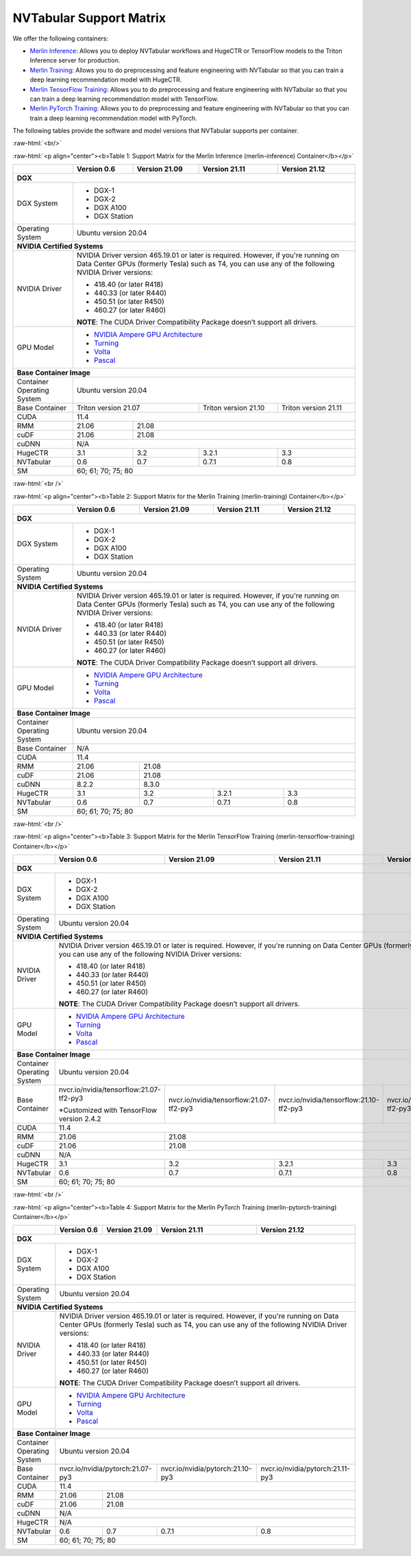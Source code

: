 NVTabular Support Matrix
========================

.. role:: raw-html(raw)
    :format: html

We offer the following containers:

* `Merlin Inference <#table-1>`_: Allows you to deploy NVTabular workflows and HugeCTR or TensorFlow models to the Triton Inference server for production.
* `Merlin Training <#table-2>`_: Allows you to do preprocessing and feature engineering with NVTabular so that you can train a deep learning recommendation model with HugeCTR.
* `Merlin TensorFlow Training <#table-3>`_: Allows you to do preprocessing and feature engineering with NVTabular so that you can train a deep learning recommendation model with TensorFlow.
* `Merlin PyTorch Training <#table-4>`_: Allows you to do preprocessing and feature engineering with NVTabular so that you can train a deep learning recommendation model with PyTorch.

The following tables provide the software and model versions that NVTabular supports per container.

:raw-html:`<br/>`

.. _table-1:

:raw-html:`<p align="center"><b>Table 1: Support Matrix for the Merlin Inference (merlin-inference) Container</b></p>`

+-----------------------------------------------------+-----------------------------------------+-----------------------------------------+-----------------------------------------+-----------------------------------------+
|                                                     | **Version 0.6**                         | **Version 21.09**                       | **Version 21.11**                       | **Version 21.12**			      |
+-----------------------------------------------------+-----------------------------------------+-----------------------------------------+-----------------------------------------+-----------------------------------------+
| **DGX**                                                                                                                                                                                                                     |
+-----------------------------------------------------+-----------------------------------------+-----------------------------------------+-----------------------------------------+-----------------------------------------+
| DGX System                                          | * DGX-1                                                                                                                                                               |
|                                                     | * DGX-2                                                                                                                                                               |
|                                                     | * DGX A100                                                                                                                                                            |
|                                                     | * DGX Station                                                                                                                                                         |
+-----------------------------------------------------+-----------------------------------------+-----------------------------------------+-----------------------------------------+-----------------------------------------+
| Operating System                                    | Ubuntu version 20.04                                                                                                                                                  | 
+-----------------------------------------------------+-----------------------------------------+-----------------------------------------+-----------------------------------------+-----------------------------------------+
| **NVIDIA Certified Systems**                                                                                                                                                                                                |
+-----------------------------------------------------+-----------------------------------------+-----------------------------------------+-----------------------------------------+-----------------------------------------+
| NVIDIA Driver                                       | NVIDIA Driver version 465.19.01 or later is required. However, if you're                                                                                              |
|                                                     | running on Data Center GPUs (formerly Tesla) such as T4, you can use                                                                                                  |
|                                                     | any of the following NVIDIA Driver versions:                                                                                                                          |
|                                                     |                                                                                                                                                                       |
|                                                     | * 418.40 (or later R418)                                                                                                                                              |
|                                                     | * 440.33 (or later R440)                                                                                                                                              |
|                                                     | * 450.51 (or later R450)                                                                                                                                              |
|                                                     | * 460.27 (or later R460)                                                                                                                                              |
|                                                     |                                                                                                                                                                       |
|                                                     | **NOTE**: The CUDA Driver Compatibility Package doesn’t support all                                                                                                   |
|                                                     | drivers.                                                                                                                                                              |
+-----------------------------------------------------+-----------------------------------------+-----------------------------------------+-----------------------------------------+-----------------------------------------+
| GPU Model                                           | * `NVIDIA Ampere GPU Architecture                                                                                                                                     |
|                                                     |   <https://www.nvidia.com/en-us/data-center/ampere-architecture/>`_                                                                                                   |
|                                                     | * `Turning <https://www.nvidia.com/en-us/geforce/turing/>`_                                                                                                           |
|                                                     | * `Volta                                                                                                                                                              |
|                                                     |   <https://www.nvidia.com/en-us/data-center/volta-gpu-architecture/>`_                                                                                                |
|                                                     | * `Pascal                                                                                                                                                             |
|                                                     |   <https://www.nvidia.com/en-us/data-center/pascal-gpu-architecture/>`_                                                                                               |
+-----------------------------------------------------+-----------------------------------------+-----------------------------------------+-----------------------------------------+-----------------------------------------+
| **Base Container Image**                                                                                                                                                                                                    |
+-----------------------------------------------------+-----------------------------------------+-----------------------------------------+-----------------------------------------+-----------------------------------------+
| Container Operating System                          | Ubuntu version 20.04                                                                                                                                                  | 
+-----------------------------------------------------+-----------------------------------------+-----------------------------------------+-----------------------------------------+-----------------------------------------+
| Base Container                                      | Triton version 21.07                                                              | Triton version 21.10                    | Triton version 21.11		      |
+-----------------------------------------------------+-----------------------------------------+-----------------------------------------+-----------------------------------------+-----------------------------------------+
| CUDA                                                | 11.4                                                                                                                                                           	      | 
+-----------------------------------------------------+-----------------------------------------+-----------------------------------------+-----------------------------------------+-----------------------------------------+
| RMM                                                 | 21.06                                   | 21.08                                                           							      |
+-----------------------------------------------------+-----------------------------------------+-----------------------------------------+-----------------------------------------+-----------------------------------------+
| cuDF                                                | 21.06                                   | 21.08                                                                      						      |
+-----------------------------------------------------+-----------------------------------------+-----------------------------------------+-----------------------------------------+-----------------------------------------+
| cuDNN                                               | N/A                                                                                                                                                                   |
+-----------------------------------------------------+-----------------------------------------+-----------------------------------------+-----------------------------------------+-----------------------------------------+
| HugeCTR                                             | 3.1                                     | 3.2                                     | 3.2.1                                   | 3.3				      |
+-----------------------------------------------------+-----------------------------------------+-----------------------------------------+-----------------------------------------+-----------------------------------------+
| NVTabular                                           | 0.6                                     | 0.7                                     | 0.7.1                                   | 0.8				      |
+-----------------------------------------------------+-----------------------------------------+-----------------------------------------+-----------------------------------------+-----------------------------------------+
| SM                                                  | 60; 61; 70; 75; 80                                                                                                                                                    |
+-----------------------------------------------------+-----------------------------------------+-----------------------------------------+-----------------------------------------+-----------------------------------------+

:raw-html:`<br />`

.. _table-2:

:raw-html:`<p align="center"><b>Table 2: Support Matrix for the Merlin Training (merlin-training) Container</b></p>`

+-----------------------------------------------------+-----------------------------------------+-----------------------------------------+-----------------------------------------+-----------------------------------------+                                                                                             
|                                                     | **Version 0.6**                         | **Version 21.09**                       | **Version 21.11**                       | **Version 21.12**			      |
+-----------------------------------------------------+-----------------------------------------+-----------------------------------------+-----------------------------------------+-----------------------------------------+
| **DGX**                                                                                                                                                                                                                     |
+-----------------------------------------------------+-----------------------------------------+-----------------------------------------+-----------------------------------------+-----------------------------------------+
| DGX System                                          | * DGX-1                                                                                                                                                               |
|                                                     | * DGX-2                                                                                                                                                               |
|                                                     | * DGX A100                                                                                                                                                            |
|                                                     | * DGX Station                                                                                                                                                         |
+-----------------------------------------------------+-----------------------------------------+-----------------------------------------+-----------------------------------------+-----------------------------------------+
| Operating System                                    | Ubuntu version 20.04                                                                                                                                                  | 
+-----------------------------------------------------+-----------------------------------------+-----------------------------------------+-----------------------------------------+-----------------------------------------+
| **NVIDIA Certified Systems**                                                                                                                                                                                                |
+-----------------------------------------------------+-----------------------------------------+-----------------------------------------+-----------------------------------------+-----------------------------------------+
| NVIDIA Driver                                       | NVIDIA Driver version 465.19.01 or later is required. However, if you're                                                                                              |
|                                                     | running on Data Center GPUs (formerly Tesla) such as T4, you can use                                                                                                  |
|                                                     | any of the following NVIDIA Driver versions:                                                                                                                          |
|                                                     |                                                                                                                                                                       |
|                                                     | * 418.40 (or later R418)                                                                                                                                              |
|                                                     | * 440.33 (or later R440)                                                                                                                                              |
|                                                     | * 450.51 (or later R450)                                                                                                                                              |
|                                                     | * 460.27 (or later R460)                                                                                                                                              |
|                                                     |                                                                                                                                                                       |
|                                                     | **NOTE**: The CUDA Driver Compatibility Package doesn’t support all                                                                                                   |
|                                                     | drivers.                                                                                                                                                              |
+-----------------------------------------------------+-----------------------------------------+-----------------------------------------+-----------------------------------------+-----------------------------------------+
| GPU Model                                           | * `NVIDIA Ampere GPU Architecture                                                                                                                                     |
|                                                     |   <https://www.nvidia.com/en-us/data-center/ampere-architecture/>`_                                                                                                   |
|                                                     | * `Turning <https://www.nvidia.com/en-us/geforce/turing/>`_                                                                                                           |
|                                                     | * `Volta                                                                                                                                                              |
|                                                     |   <https://www.nvidia.com/en-us/data-center/volta-gpu-architecture/>`_                                                                                                |
|                                                     | * `Pascal                                                                                                                                                             |
|                                                     |   <https://www.nvidia.com/en-us/data-center/pascal-gpu-architecture/>`_                                                                                               |
+-----------------------------------------------------+-----------------------------------------+-----------------------------------------+-----------------------------------------+-----------------------------------------+
| **Base Container Image**                                                                                                                                                                                                    |
+-----------------------------------------------------+-----------------------------------------+-----------------------------------------+-----------------------------------------+-----------------------------------------+
| Container Operating System                          | Ubuntu version 20.04                                                                                                                                                  | 
+-----------------------------------------------------+-----------------------------------------+-----------------------------------------+-----------------------------------------+-----------------------------------------+
| Base Container                                      | N/A                                                                                                                                                                   | 
+-----------------------------------------------------+-----------------------------------------+-----------------------------------------+-----------------------------------------+-----------------------------------------+
| CUDA                                                | 11.4                                                                                                                                                                  | 
+-----------------------------------------------------+-----------------------------------------+-----------------------------------------+-----------------------------------------+-----------------------------------------+
| RMM                                                 | 21.06                                   | 21.08                                  										      |
+-----------------------------------------------------+-----------------------------------------+-----------------------------------------+-----------------------------------------+-----------------------------------------+
| cuDF                                                | 21.06                                   | 21.08                                                                            					      |
+-----------------------------------------------------+-----------------------------------------+-----------------------------------------+-----------------------------------------+-----------------------------------------+
| cuDNN                                               | 8.2.2                                   | 8.3.0                                                                          					      |
+-----------------------------------------------------+-----------------------------------------+-----------------------------------------+-----------------------------------------+-----------------------------------------+
| HugeCTR                                             | 3.1                                     | 3.2                                     | 3.2.1                                   | 3.3				      |
+-----------------------------------------------------+-----------------------------------------+-----------------------------------------+-----------------------------------------+-----------------------------------------+
| NVTabular                                           | 0.6                                     | 0.7                                     | 0.7.1                                   | 0.8				      |
+-----------------------------------------------------+-----------------------------------------+-----------------------------------------+-----------------------------------------+-----------------------------------------+
| SM                                                  | 60; 61; 70; 75; 80                                                                                                                                                    |
+-----------------------------------------------------+-----------------------------------------+-----------------------------------------+-----------------------------------------+-----------------------------------------+

:raw-html:`<br />`

.. _table-3:

:raw-html:`<p align="center"><b>Table 3: Support Matrix for the Merlin TensorFlow Training (merlin-tensorflow-training) Container</b></p>`

+-----------------------------------------------------+------------------------------------------------------------+-----------------------------------------------------------+-----------------------------------------------------------+-----------------------------------------------------------+
|                                                     | **Version 0.6**                                            | **Version 21.09**                                         | **Version 21.11**                       		   | **Version 21.12**					       |
+-----------------------------------------------------+------------------------------------------------------------+-----------------------------------------------------------+-----------------------------------------------------------+-----------------------------------------------------------+
| **DGX**                                                                                                                                                                                                                									       |
+-----------------------------------------------------+------------------------------------------------------------+-----------------------------------------------------------+-----------------------------------------------------------+-----------------------------------------------------------+
| DGX System                                          | * DGX-1                                                                                                                                                          									       |
|                                                     | * DGX-2                                                                                                                                                          									       |
|                                                     | * DGX A100                                                                                                                                                       									       |
|                                                     | * DGX Station                                                                                                                                                    									       |
+-----------------------------------------------------+------------------------------------------------------------+-----------------------------------------------------------+-----------------------------------------------------------+-----------------------------------------------------------+
| Operating System                                    | Ubuntu version 20.04                                                                                                                                             									       | 
+-----------------------------------------------------+------------------------------------------------------------+-----------------------------------------------------------+-----------------------------------------------------------+-----------------------------------------------------------+
| **NVIDIA Certified Systems**                                                                                                                                                                                           									       |
+-----------------------------------------------------+------------------------------------------------------------+-----------------------------------------------------------+-----------------------------------------------------------+-----------------------------------------------------------+
| NVIDIA Driver                                       | NVIDIA Driver version 465.19.01 or later is required. However, if you're                                                                                         									       |
|                                                     | running on Data Center GPUs (formerly Tesla) such as T4, you can use                                                                                             									       |
|                                                     | any of the following NVIDIA Driver versions:                                                                                                                     									       |
|                                                     |                                                                                                                                                                  									       |
|                                                     | * 418.40 (or later R418)                                                                                                                                         									       |
|                                                     | * 440.33 (or later R440)                                                                                                                                         									       |
|                                                     | * 450.51 (or later R450)                                                                                                                                         									       |
|                                                     | * 460.27 (or later R460)                                                                                                                                         									       |
|                                                     |                                                                                                                                                                  									       |
|                                                     | **NOTE**: The CUDA Driver Compatibility Package doesn’t support all                                                                                              									       |
|                                                     | drivers.                                                                                                                                                         									       |
+-----------------------------------------------------+------------------------------------------------------------+-----------------------------------------------------------+-----------------------------------------------------------+-----------------------------------------------------------+
| GPU Model                                           | * `NVIDIA Ampere GPU Architecture                                                                                                                                									       |
|                                                     |   <https://www.nvidia.com/en-us/data-center/ampere-architecture/>`_                                                                                              									       |
|                                                     | * `Turning <https://www.nvidia.com/en-us/geforce/turing/>`_                                                                                                      									       |
|                                                     | * `Volta                                                                                                                                                         									       |
|                                                     |   <https://www.nvidia.com/en-us/data-center/volta-gpu-architecture/>`_                                                                                           									       |
|                                                     | * `Pascal                                                                                                                                                        									       |
|                                                     |   <https://www.nvidia.com/en-us/data-center/pascal-gpu-architecture/>`_                                                                                          									       |
+-----------------------------------------------------+------------------------------------------------------------+-----------------------------------------------------------+-----------------------------------------------------------+-----------------------------------------------------------+
| **Base Container Image**                                                                                                                                                                                               									       |
+-----------------------------------------------------+------------------------------------------------------------+-----------------------------------------------------------+-----------------------------------------------------------+-----------------------------------------------------------+
| Container Operating System                          | Ubuntu version 20.04                                                                                                                                             									       | 
+-----------------------------------------------------+------------------------------------------------------------+-----------------------------------------------------------+-----------------------------------------------------------+-----------------------------------------------------------+
| Base Container                                      | nvcr.io/nvidia/tensorflow:21.07-tf2-py3                    | nvcr.io/nvidia/tensorflow:21.07-tf2-py3                   | nvcr.io/nvidia/tensorflow:21.10-tf2-py3 		   | nvcr.io/nvidia/tensorflow:21.11-tf2-py3		       |
|                                                     |                                                            |                                                           |                                         		   |							       |
|                                                     | \*Customized with TensorFlow version 2.4.2                 |                                                           |                                         		   |							       |
+-----------------------------------------------------+------------------------------------------------------------+-----------------------------------------------------------+-----------------------------------------------------------+-----------------------------------------------------------+
| CUDA                                                | 11.4                                                                                                                                                             		   							       | 
+-----------------------------------------------------+------------------------------------------------------------+-----------------------------------------------------------+-----------------------------------------------------------+-----------------------------------------------------------+
| RMM                                                 | 21.06                                                      | 21.08                                                                                     											       |
+-----------------------------------------------------+------------------------------------------------------------+-----------------------------------------------------------+-----------------------------------------------------------+-----------------------------------------------------------+
| cuDF                                                | 21.06                                                      | 21.08                                                                                     											       |
+-----------------------------------------------------+------------------------------------------------------------+-----------------------------------------------------------+-----------------------------------------------------------+-----------------------------------------------------------+
| cuDNN                                               | N/A                                                                                                                                                              									       |
+-----------------------------------------------------+------------------------------------------------------------+-----------------------------------------------------------+-----------------------------------------------------------+-----------------------------------------------------------+
| HugeCTR                                             | 3.1                                                        | 3.2                                                       | 3.2.1                                   		   | 3.3						       |
+-----------------------------------------------------+------------------------------------------------------------+-----------------------------------------------------------+-----------------------------------------------------------+-----------------------------------------------------------+
| NVTabular                                           | 0.6                                                        | 0.7                                                       | 0.7.1                                   		   | 0.8						       |
+-----------------------------------------------------+------------------------------------------------------------+-----------------------------------------------------------+-----------------------------------------------------------+-----------------------------------------------------------+
| SM                                                  | 60; 61; 70; 75; 80                                                                                                                                               									       |
+-----------------------------------------------------+------------------------------------------------------------+-----------------------------------------------------------+-----------------------------------------------------------+-----------------------------------------------------------+

:raw-html:`<br />`

.. _table-4:

:raw-html:`<p align="center"><b>Table 4: Support Matrix for the Merlin PyTorch Training (merlin-pytorch-training) Container</b></p>`

+-----------------------------------------------------+------------------------------------------------------------+-----------------------------------------------------------+-----------------------------------------------------------+-----------------------------------------------------------+
|                                                     | **Version 0.6**                                            | **Version 21.09**                                         | **Version 21.11**                       		   | **Version 21.12**					       |
+-----------------------------------------------------+------------------------------------------------------------+-----------------------------------------------------------+-----------------------------------------------------------+-----------------------------------------------------------+
| **DGX**                                                                                                                                                                                                                		   							       |
+-----------------------------------------------------+------------------------------------------------------------+-----------------------------------------------------------+-----------------------------------------------------------+-----------------------------------------------------------+
| DGX System                                          | * DGX-1                                                                                                                                                          									       |
|                                                     | * DGX-2                                                                                                                                                          									       |
|                                                     | * DGX A100                                                                                                                                                       									       |
|                                                     | * DGX Station                                                                                                                                                    									       |
+-----------------------------------------------------+------------------------------------------------------------+-----------------------------------------------------------+-----------------------------------------------------------+-----------------------------------------------------------+
| Operating System                                    | Ubuntu version 20.04                                                                                                                                             									       | 
+-----------------------------------------------------+------------------------------------------------------------+-----------------------------------------------------------+-----------------------------------------------------------+-----------------------------------------------------------+
| **NVIDIA Certified Systems**                                                                                                                                                                                           									       |
+-----------------------------------------------------+------------------------------------------------------------+-----------------------------------------------------------+-----------------------------------------------------------+-----------------------------------------------------------+
| NVIDIA Driver                                       | NVIDIA Driver version 465.19.01 or later is required. However, if you're                                                                                         									       |
|                                                     | running on Data Center GPUs (formerly Tesla) such as T4, you can use                                                                                             									       |
|                                                     | any of the following NVIDIA Driver versions:                                                                                                                     									       |
|                                                     |                                                                                                                                                                  									       |
|                                                     | * 418.40 (or later R418)                                                                                                                                         									       |
|                                                     | * 440.33 (or later R440)                                                                                                                                         									       |
|                                                     | * 450.51 (or later R450)                                                                                                                                         									       |
|                                                     | * 460.27 (or later R460)                                                                                                                                         									       |
|                                                     |                                                                                                                                                                  									       |
|                                                     | **NOTE**: The CUDA Driver Compatibility Package doesn’t support all                                                                                              									       |
|                                                     | drivers.                                                                                                                                                         									       |
+-----------------------------------------------------+------------------------------------------------------------+-----------------------------------------------------------+-----------------------------------------------------------+-----------------------------------------------------------+
| GPU Model                                           | * `NVIDIA Ampere GPU Architecture                                                                                                                                									       |
|                                                     |   <https://www.nvidia.com/en-us/data-center/ampere-architecture/>`_                                                                                              									       |
|                                                     | * `Turning <https://www.nvidia.com/en-us/geforce/turing/>`_                                                                                                      									       |
|                                                     | * `Volta                                                                                                                                                         									       |
|                                                     |   <https://www.nvidia.com/en-us/data-center/volta-gpu-architecture/>`_                                                                                           									       |
|                                                     | * `Pascal                                                                                                                                                        									       |
|                                                     |   <https://www.nvidia.com/en-us/data-center/pascal-gpu-architecture/>`_                                                                                          									       |
+-----------------------------------------------------+------------------------------------------------------------+-----------------------------------------------------------+-----------------------------------------------------------+-----------------------------------------------------------+
| **Base Container Image**                                                                                                                                                                                               									       |
+-----------------------------------------------------+------------------------------------------------------------+-----------------------------------------------------------+-----------------------------------------------------------+-----------------------------------------------------------+
| Container Operating System                          | Ubuntu version 20.04                                                                                                                                             									       | 
+-----------------------------------------------------+------------------------------------------------------------+-----------------------------------------------------------+-----------------------------------------------------------+-----------------------------------------------------------+
| Base Container                                      | nvcr.io/nvidia/pytorch:21.07-py3                                                                                       | nvcr.io/nvidia/pytorch:21.10-py3        		   | nvcr.io/nvidia/pytorch:21.11-py3			       |
|                                                     |                                                                                                     		       |							   |							       |
+-----------------------------------------------------+------------------------------------------------------------+-----------------------------------------------------------+-----------------------------------------------------------+-----------------------------------------------------------+
| CUDA                                                | 11.4                                                                                                                                                             									       | 
+-----------------------------------------------------+------------------------------------------------------------+-----------------------------------------------------------+-----------------------------------------------------------+-----------------------------------------------------------+
| RMM                                                 | 21.06                                                      | 21.08                                                                                		   									       | 
+-----------------------------------------------------+------------------------------------------------------------+-----------------------------------------------------------+-----------------------------------------------------------+-----------------------------------------------------------+
| cuDF                                                | 21.06                                                      | 21.08                                                                                				   							       |
+-----------------------------------------------------+------------------------------------------------------------+-----------------------------------------------------------+-----------------------------------------------------------+-----------------------------------------------------------+
| cuDNN                                               | N/A                                                                                                                                                              		 							       |
+-----------------------------------------------------+------------------------------------------------------------+-----------------------------------------------------------+-----------------------------------------------------------+-----------------------------------------------------------+
| HugeCTR                                             | N/A                                                                                                                                                              		   							       |						
+-----------------------------------------------------+------------------------------------------------------------+-----------------------------------------------------------+-----------------------------------------------------------+-----------------------------------------------------------+
| NVTabular                                           | 0.6                                                        | 0.7                                                       | 0.7.1                                   		   | 0.8						       |
+-----------------------------------------------------+------------------------------------------------------------+-----------------------------------------------------------+-----------------------------------------------------------+-----------------------------------------------------------+
| SM                                                  | 60; 61; 70; 75; 80                                                                                                                                               		   							       |
+-----------------------------------------------------+------------------------------------------------------------+-----------------------------------------------------------+-----------------------------------------------------------+-----------------------------------------------------------+
